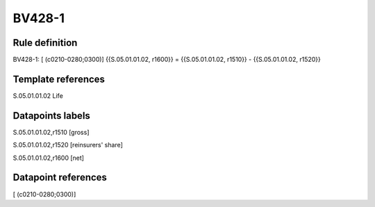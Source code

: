 =======
BV428-1
=======

Rule definition
---------------

BV428-1: [ (c0210-0280;0300)] {{S.05.01.01.02, r1600}} = {{S.05.01.01.02, r1510}} - {{S.05.01.01.02, r1520}}


Template references
-------------------

S.05.01.01.02 Life


Datapoints labels
-----------------

S.05.01.01.02,r1510 [gross]

S.05.01.01.02,r1520 [reinsurers' share]

S.05.01.01.02,r1600 [net]



Datapoint references
--------------------

[ (c0210-0280;0300)]